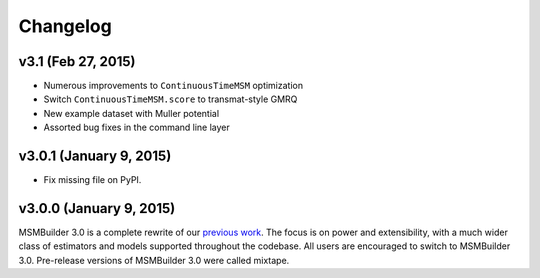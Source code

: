 Changelog
=========

v3.1 (Feb 27, 2015)
-------------------
- Numerous improvements to ``ContinuousTimeMSM`` optimization
- Switch ``ContinuousTimeMSM.score`` to transmat-style GMRQ
- New example dataset with Muller potential
- Assorted bug fixes in the command line layer

v3.0.1 (January 9, 2015)
------------------------
- Fix missing file on PyPI.


v3.0.0 (January 9, 2015)
------------------------
MSMBuilder 3.0 is a complete rewrite of our `previous work <https://github.com/msmbuilder/msmbuilder-legacy>`_. The focus is on power
and extensibility, with a much wider class of estimators and models supported
throughout the codebase. All users are encouraged to switch to MSMBuilder 3.0.
Pre-release versions of MSMBuilder 3.0 were called mixtape.
